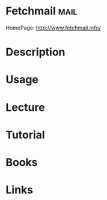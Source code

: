 #+TAGS: mail


* Fetchmail                                                            :mail:
HomePage: http://www.fetchmail.info/
* Description
* Usage
* Lecture
* Tutorial
* Books
* Links
